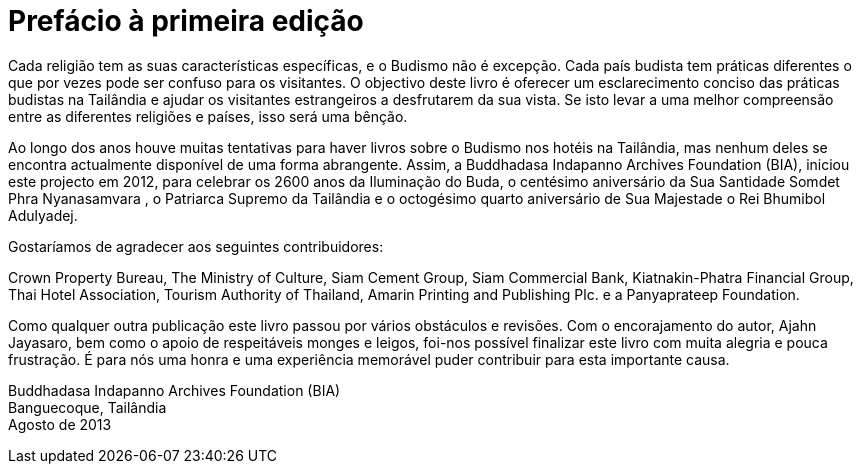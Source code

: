 [[preface-bia-2013]]
= Prefácio à primeira edição

Cada religião tem as suas características específicas, e o Budismo não é
excepção. Cada país budista tem práticas diferentes o que por vezes pode ser
confuso para os visitantes. O objectivo deste livro é oferecer um esclarecimento
conciso das práticas budistas na Tailândia e ajudar os visitantes estrangeiros a
desfrutarem da sua vista. Se isto levar a uma melhor compreensão entre as
diferentes religiões e países, isso será uma bênção.

Ao longo dos anos houve muitas tentativas para haver livros sobre o Budismo nos
hotéis na Tailândia, mas nenhum deles se encontra actualmente disponível de uma
forma abrangente. Assim, a Buddhadasa Indapanno Archives Foundation (BIA),
iniciou este projecto em 2012, para celebrar os 2600 anos da Iluminação do Buda,
o centésimo aniversário da Sua Santidade Somdet Phra Nyanasamvara , o Patriarca
Supremo da Tailândia e o octogésimo quarto aniversário de Sua Majestade o Rei
Bhumibol Adulyadej.

Gostaríamos de agradecer aos seguintes contribuidores:

Crown Property Bureau, The Ministry of Culture, Siam Cement Group, Siam
Commercial Bank, Kiatnakin-Phatra Financial Group, Thai Hotel Association,
Tourism Authority of Thailand, Amarin Printing and Publishing Plc. e a
Panyaprateep Foundation.

Como qualquer outra publicação este livro passou por vários obstáculos e
revisões. Com o encorajamento do autor, Ajahn Jayasaro, bem como o apoio de
respeitáveis monges e leigos, foi-nos possível finalizar este livro com muita
alegria e pouca frustração. É para nós uma honra e uma experiência memorável
puder contribuir para esta importante causa.

Buddhadasa Indapanno Archives Foundation (BIA) +
Banguecoque, Tailândia +
Agosto de 2013
